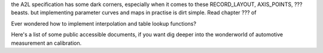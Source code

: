 

the A2L specification has some dark corners, especially when it comes to these RECORD_LAYOUT, AXIS_POINTS, ??? beasts.
but implementing parameter curves and maps in practise is dirt simple. Read chapter ??? of


Ever wondered how to implement interpolation and table lookup functions?


Here's a list of some public accessible documents, if you want dig deeper into the wonderworld of automotive measurement an calibration.
